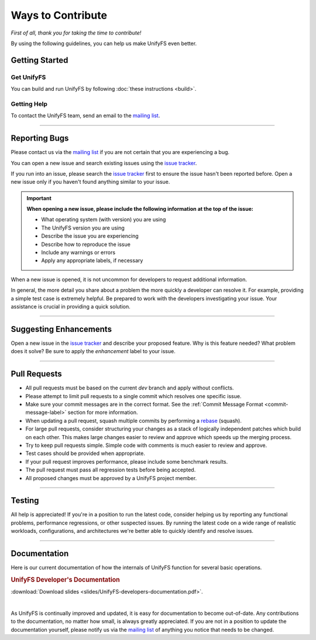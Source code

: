 ******************
Ways to Contribute
******************

*First of all, thank you for taking the time to contribute!*

By using the following guidelines, you can help us make UnifyFS even better.

Getting Started
===============

Get UnifyFS
-----------

You can build and run UnifyFS by following :doc:`these instructions <build>`.

Getting Help
------------

To contact the UnifyFS team, send an email to the `mailing list`_.

---------------

Reporting Bugs
==============

Please contact us via the `mailing list`_ if you are not certain that you are
experiencing a bug.

You can open a new issue and search existing issues using the `issue tracker`_.

If you run into an issue, please search the `issue tracker`_ first to ensure
the issue hasn't been reported before. Open a new issue only if you haven't
found anything similar to your issue.

.. important::

    **When opening a new issue, please include the following information at the top of the issue:**

    - What operating system (with version) you are using
    - The UnifyFS version you are using
    - Describe the issue you are experiencing
    - Describe how to reproduce the issue
    - Include any warnings or errors
    - Apply any appropriate labels, if necessary

When a new issue is opened, it is not uncommon for developers to request
additional information.

In general, the more detail you share about a problem the more quickly a
developer can resolve it. For example, providing a simple test case is
extremely helpful. Be prepared to work with the developers investigating your
issue. Your assistance is crucial in providing a quick solution.

---------------

Suggesting Enhancements
=======================

Open a new issue in the `issue tracker`_ and describe your proposed feature.
Why is this feature needed? What problem does it solve? Be sure to apply the
*enhancement* label to your issue.

---------------

Pull Requests
=============

- All pull requests must be based on the current *dev* branch and apply without
  conflicts.
- Please attempt to limit pull requests to a single commit which resolves one
  specific issue.
- Make sure your commit messages are in the correct format. See the
  :ref:`Commit Message Format <commit-message-label>` section for more
  information.
- When updating a pull request, squash multiple commits by performing a
  `rebase <https://git-scm.com/docs/git-rebase>`_ (squash).
- For large pull requests, consider structuring your changes as a stack of
  logically independent patches which build on each other. This makes large
  changes easier to review and approve which speeds up the merging process.
- Try to keep pull requests simple. Simple code with comments is much easier to
  review and approve.
- Test cases should be provided when appropriate.
- If your pull request improves performance, please include some benchmark
  results.
- The pull request must pass all regression tests before being accepted.
- All proposed changes must be approved by a UnifyFS project member.

---------------

Testing
=======

All help is appreciated! If you're in a position to run the latest code,
consider helping us by reporting any functional problems, performance
regressions, or other suspected issues. By running the latest code on a wide
range of realistic workloads, configurations, and architectures we're better
able to quickly identify and resolve issues.

---------------

Documentation
=============

Here is our current documentation of how the internals of UnifyFS function for
several basic operations.

.. rubric:: UnifyFS Developer's Documentation

.. image:: images/UnifyFS-developers-documentation.png
   :target: slides/UnifyFS-developers-documentation.pdf
   :height: 72px
   :align: left
   :alt: UnifyFS Developer's Documentation

:download:`Download slides <slides/UnifyFS-developers-documentation.pdf>`.

|

As UnifyFS is continually improved and updated, it is easy for documentation to
become out-of-date. Any contributions to the documentation, no matter how
small, is always greatly appreciated. If you are not in a position to update
the documentation yourself, please notify us via the `mailing list`_ of
anything you notice that needs to be changed.

.. explicit external hyperlink targets

.. _mailing list: ecp-unifycr@exascaleproject.org
.. _issue tracker: https://github.com/LLNL/UnifyFS/issues
